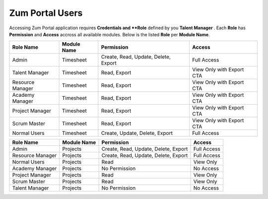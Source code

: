 Zum Portal Users
===================================
Accessing Zum Portal application requires **Credentials and **Role** defined by you **Talent Manager** .
Each **Role** has **Permission** and **Access** accross all available modules.
Below is the listed **Role** per **Module Name**.

+-------------------+--------------+---------------------------------------------+------------------------------------------+
| Role Name         | Module Name  | Permission                                  | Access                                   |
+===================+==============+=============================================+==========================================+
| Admin             | Timesheet    | Create, Read, Update, Delete, Export        | Full Access                              |
+-------------------+--------------+---------------------------------------------+------------------------------------------+
| Talent Manager    | Timesheet    | Read, Export                                | View Only with Export CTA                |
+-------------------+--------------+---------------------------------------------+------------------------------------------+
| Resource Manager  | Timesheet    | Read, Export                                | View Only with Export CTA                |
+-------------------+--------------+---------------------------------------------+------------------------------------------+
| Academy Manager   | Timesheet    | Read, Export                                | View Only with Export CTA                |
+-------------------+--------------+---------------------------------------------+------------------------------------------+
| Project Manager   | Timesheet    | Read, Export                                | View Only with Export CTA                |
+-------------------+--------------+---------------------------------------------+------------------------------------------+
| Scrum Master      | Timesheet    | Read, Export                                | View Only with Export CTA                |
+-------------------+--------------+---------------------------------------------+------------------------------------------+
| Normal Users      | Timesheet    | Create, Update, Delete, Export              | Full Access                              |
+-------------------+--------------+---------------------------------------------+------------------------------------------+

+-------------------+--------------+---------------------------------------------+------------------------------------------+
| Role Name         | Module Name  | Permission                                  | Access                                   |
+===================+==============+=============================================+==========================================+
| Admin             | Projects     | Create, Read, Update, Delete, Export        | Full Access                              |
+-------------------+--------------+---------------------------------------------+------------------------------------------+
| Resource Manager  | Projects     | Create, Read, Update, Delete, Export        | Full Access                              |
+-------------------+--------------+---------------------------------------------+------------------------------------------+
| Normal Users      | Projects     | Read                                        | View Only                                |
+-------------------+--------------+---------------------------------------------+------------------------------------------+
| Academy Manager   | Projects     | No Permission                               | No Access                                |
+-------------------+--------------+---------------------------------------------+------------------------------------------+
| Project Manager   | Projects     | Read                                        | View Only                                |
+-------------------+--------------+---------------------------------------------+------------------------------------------+
| Scrum Master      | Projects     | Read                                        | View Only                                |
+-------------------+--------------+---------------------------------------------+------------------------------------------+
| Talent Manager    | Projects     | No Permission                               | No Access                                |
+-------------------+--------------+---------------------------------------------+------------------------------------------+
